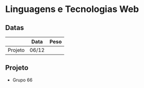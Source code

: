 * Linguagens e Tecnologias Web
** Datas
|---------+-------+------|
|         | Data  | Peso |
|---------+-------+------|
| Projeto | 06/12 |      |
|---------+-------+------|


** Projeto
- Grupo 66
